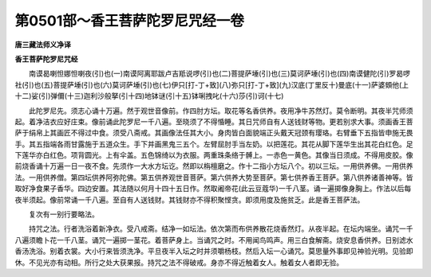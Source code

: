 第0501部～香王菩萨陀罗尼咒经一卷
====================================

**唐三藏法师义净译**

**香王菩萨陀罗尼咒经**


　　南谟曷喇怛娜怛喇夜(引)也(一)南谟阿离耶跋卢吉羝说啰(引)也(二)菩提萨埵(引)也(三)莫诃萨埵(引)也(四)南谟健陀(引)罗曷啰社(引)也(五)菩提萨埵(引)也(六)莫诃萨埵(引)也(七)伊只[打-丁+致](八)弥只[打-丁+致](九)汉底(丁里反十)曼底(十一)萨婆頞他(上十二)娑(引)弹儞(十三)迦利沙般拏(引十四)地钵谜(引十五)钵唎拽叱(十六)莎(引)诃(十七)

　　此陀罗尼先。须志心诵十万遍。然于观世音像前。作四肘方坛。取花等名香供养。夜用净牛苏然灯。莫令断明。其夜半咒师须起。着净洁衣应好庄束。像前诵此陀罗尼一千八遍。至晓须了不得惛睡。其日咒师自有人送钱财等物。更若别求大事。须画香王菩萨于绢帛上其画匠不得过中食。须受八斋戒。其画像法任其大小。身肉皆白面貌端正头戴天冠颈有璎珞。右臂垂下五指皆申施无畏手。其五指端各雨甘露施于五道众生。手下并画黑鬼三五个。左臂屈肘手当左奶。以把莲花。其花从脚下莲华生出其花白红色。足下莲华亦白红色。项背圆光。上有伞盖。五色锦绮以为衣服。两重珠条络于髆上。一赤色一黄色。其像当日须成。不得用皮胶。像前烧香诵十万遍一日一夜不食。先须作一大水方坛讫。然即以栴檀磨之。作十二指小方坛八个。初以三坛。一用供养佛。一用供养法。一用供养僧。第四坛供养阿弥陀佛。第五供养观世音菩萨。第六供养大势至菩萨。第七供养香王菩萨。第八供养诸善神等。皆取好净食果子香华。四边安置。其法随以何月十四十五日作。然取阇帝花(此云豆蔻华)一千八茎。诵一遍掷像身胸上。作法以后每夜半须起。像前常诵一千八遍。至自有人送钱财。其钱财亦不得积聚悭贪。即须用度及施贫乏。此是香王菩萨法。

　　复次有一别行要略法。

　　持咒之法。行者洗浴着新净衣。受八戒斋。结净一如坛法。依次第而布供养散花烧香然灯。从夜半起。在坛内端坐。诵咒一千八遍须瞻卜花一千八茎。诵咒一遍掷一茎花。着菩萨身上。当诵咒之时。不用闻鸟鸣声。用三白食解斋。烧安息香供养。日别滤水香汤洗浴。别着衣裳。大小行来皆须洗净。平旦夜半入坛之时并须嚼杨枝。然后入坛一心诵咒。莫思量外事即见神验光明。见验即休。不见光亦有动相。所行之处大获果报。持咒之法不得破戒。身亦不得近触着女人。触着女人者即无验。
